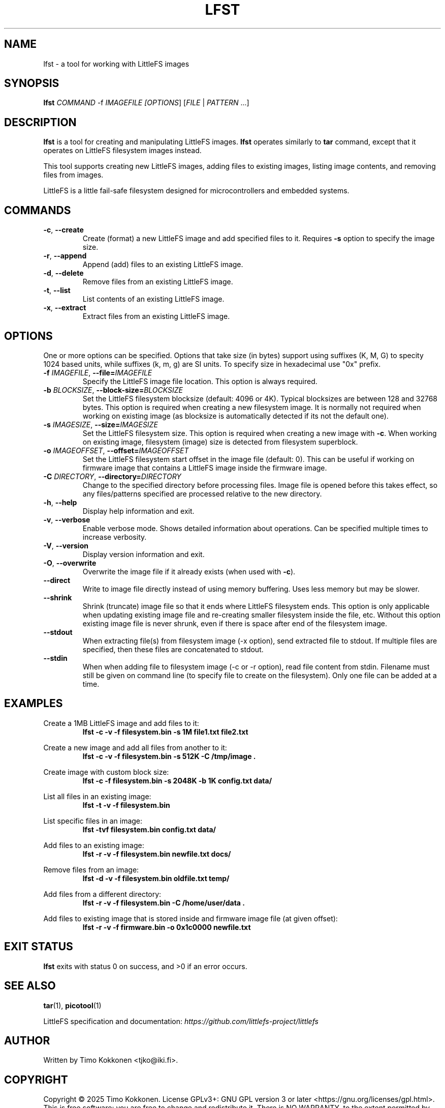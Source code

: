 .TH LFST 1 "August 2025" "littlefs-toy" "User Commands"
.SH NAME
lfst \- a tool for working with LittleFS images

.SH SYNOPSIS
.B lfst
\fICOMMAND\fR -f \fIIMAGEFILE\f  [\fIOPTIONS\fR] [\fIFILE\fR | \fIPATTERN\fR ...]

.SH DESCRIPTION
.B lfst
is a tool for creating and manipulating LittleFS images.
.B lfst
operates similarly to
.B tar
command, except that it operates on LittleFS filesystem images instead.
.PP
This tool supports creating new LittleFS images, adding files to existing images,
listing image contents, and removing files from images.
.PP
LittleFS is a little fail-safe filesystem designed for microcontrollers and embedded systems.
.PP

.SH COMMANDS
.TP
.BR \-c ", " \-\-create
Create (format) a new LittleFS image and add specified files to it.
Requires \fB\-s\fR option to specify the image size.
.TP
.BR \-r ", " \-\-append
Append (add) files to an existing LittleFS image.
.TP
.BR \-d ", " \-\-delete
Remove files from an existing LittleFS image.
.TP
.BR \-t ", " \-\-list
List contents of an existing LittleFS image.
.TP
.BR \-x ", " \-\-extract
Extract files from an existing LittleFS image.

.SH OPTIONS
One or more options can be specified. Options that take size (in bytes)
support using suffixes (K, M, G) to specity 1024 based units, while suffixes (k, m, g) are SI units.
To specify size in hexadecimal use "0x" prefix.
.TP
.BR \-f " " \fIIMAGEFILE\fR ", " \-\-file=\fIIMAGEFILE\fR
Specify the LittleFS image file location. This option is always required.
.TP
.BR \-b " " \fIBLOCKSIZE\fR ", " \-\-block-size=\fIBLOCKSIZE\fR
Set the LittleFS filesystem blocksize (default: 4096 or 4K). Typical blocksizes are
between 128 and 32768 bytes.
This option is required when creating a new filesystem image. It is normally not required
when working on existing image (as blocksize is automatically detected if its not the default one).
.TP
.BR \-s " " \fIIMAGESIZE\fR ", " \-\-size=\fIIMAGESIZE\fR
Set the LittleFS filesystem size. This option is required when creating a new image with \fB\-c\fR.
When working on existing image, filesystem (image) size is detected from filesystem superblock.
.TP
.BR \-o " " \fIIMAGEOFFSET\fR ", " \-\-offset=\fIIMAGEOFFSET\fR
Set the LittleFS filesystem start offset in the image file (default: 0).
This can be useful if working on firmware image that contains a LittleFS image inside the firmware
image.
.TP
.BR \-C " " \fIDIRECTORY\fR ", " \-\-directory=\fIDIRECTORY\fR
Change to the specified directory before processing files. Image file is opened before
this takes effect, so any files/patterns specified are processed relative to the new
directory.
.TP
.BR \-h ", " \-\-help
Display help information and exit.
.TP
.BR \-v ", " \-\-verbose
Enable verbose mode. Shows detailed information about operations.
Can be specified multiple times to increase verbosity.
.TP
.BR \-V ", " \-\-version
Display version information and exit.
.TP
.BR \-O ", " \-\-overwrite
Overwrite the image file if it already exists (when used with \fB\-c\fR).
.TP
.BR \-\-direct
Write to image file directly instead of using memory buffering.
Uses less memory but may be slower.
.TP
.BR \-\-shrink
Shrink (truncate) image file so that it ends where LittleFS filesystem ends.
This option is only applicable when updating existing image file and re-creating smaller
filesystem inside the file, etc.
Without this option existing image file is never shrunk, even if there is space after end of
the filesystem image.
.TP
.BR \-\-stdout
When extracting file(s) from filesystem image (-x option), send extracted file to stdout.
If multiple files are specified, then these files are concatenated to stdout.
.TP
.BR \-\-stdin
When when adding file to filesystem image (-c or -r option), read file content from stdin.
Filename must still be given on command line (to specify file to create on the filesystem).
Only one file can be added at a time.

.SH EXAMPLES
.PP
Create a 1MB LittleFS image and add files to it:
.RS
.B lfst -c -v -f filesystem.bin -s 1M file1.txt file2.txt
.RE
.PP
Create a new image and add all files from another to it:
.RS
.B lfst -c -v -f filesystem.bin -s 512K -C /tmp/image .
.RE
.PP
Create image with custom block size:
.RS
.B lfst -c -f filesystem.bin -s 2048K -b 1K config.txt data/
.RE
.PP
List all files in an existing image:
.RS
.B lfst -t -v -f filesystem.bin
.RE
.PP
List specific files in an image:
.RS
.B lfst -tvf filesystem.bin config.txt data/
.RE
.PP
Add files to an existing image:
.RS
.B lfst -r -v -f filesystem.bin newfile.txt docs/
.RE
.PP
Remove files from an image:
.RS
.B lfst -d -v -f filesystem.bin oldfile.txt temp/
.RE
.PP
Add files from a different directory:
.RS
.B lfst -r -v -f filesystem.bin -C /home/user/data .
.RE
.PP
Add files to existing image that is stored inside and firmware image file (at given offset):
.RS
.B lfst -r -v -f firmware.bin -o 0x1c0000 newfile.txt
.RE


.SH EXIT STATUS
.B lfst
exits with status 0 on success, and >0 if an error occurs.

.SH SEE ALSO
.BR tar (1),
.BR picotool (1)
.PP
LittleFS specification and documentation:
.I https://github.com/littlefs-project/littlefs

.SH AUTHOR
Written by Timo Kokkonen <tjko@iki.fi>.

.SH COPYRIGHT
Copyright \(co 2025 Timo Kokkonen.
License GPLv3+: GNU GPL version 3 or later <https://gnu.org/licenses/gpl.html>.
.br
This is free software: you are free to change and redistribute it.
There is NO WARRANTY, to the extent permitted by law.

.SH BUGS
Report bugs to: <https://github.com/tjko/littlefs-toy/issues>
.br
